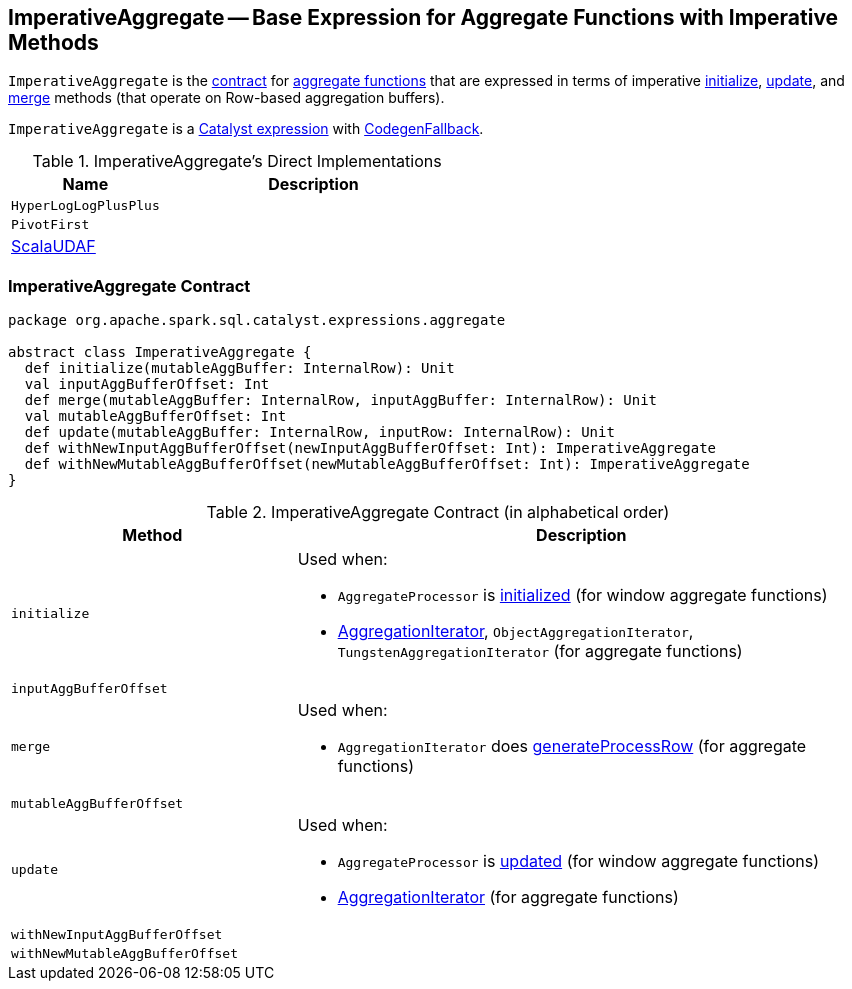 == [[ImperativeAggregate]] ImperativeAggregate -- Base Expression for Aggregate Functions with Imperative Methods

`ImperativeAggregate` is the <<contract, contract>> for link:spark-sql-Expression-AggregateFunction.adoc[aggregate functions] that are expressed in terms of imperative <<initialize, initialize>>, <<update, update>>, and <<merge, merge>> methods (that operate on Row-based aggregation buffers).

`ImperativeAggregate` is a link:spark-sql-Expression.adoc[Catalyst expression] with link:spark-sql-Expression.adoc#CodegenFallback[CodegenFallback].

[[implementations]]
.ImperativeAggregate's Direct Implementations
[width="100%",cols="1,2",options="header"]
|===
| Name
| Description

| `HyperLogLogPlusPlus`
|

| `PivotFirst`
|

| link:spark-sql-Expression-ScalaUDAF.adoc[ScalaUDAF]
|

| `TypedImperativeAggregate`
|===

=== [[contract]] ImperativeAggregate Contract

[source, scala]
----
package org.apache.spark.sql.catalyst.expressions.aggregate

abstract class ImperativeAggregate {
  def initialize(mutableAggBuffer: InternalRow): Unit
  val inputAggBufferOffset: Int
  def merge(mutableAggBuffer: InternalRow, inputAggBuffer: InternalRow): Unit
  val mutableAggBufferOffset: Int
  def update(mutableAggBuffer: InternalRow, inputRow: InternalRow): Unit
  def withNewInputAggBufferOffset(newInputAggBufferOffset: Int): ImperativeAggregate
  def withNewMutableAggBufferOffset(newMutableAggBufferOffset: Int): ImperativeAggregate
}
----

.ImperativeAggregate Contract (in alphabetical order)
[cols="1,2",options="header",width="100%"]
|===
| Method
| Description

| [[initialize]] `initialize`
a|

Used when:

* `AggregateProcessor` is link:spark-sql-AggregateProcessor.adoc[initialized] (for window aggregate functions)
* link:spark-sql-AggregationIterator.adoc[AggregationIterator], `ObjectAggregationIterator`, `TungstenAggregationIterator` (for aggregate functions)

| [[inputAggBufferOffset]] `inputAggBufferOffset`
|

| [[merge]] `merge`
a|

Used when:

* `AggregationIterator` does link:spark-sql-AggregationIterator.adoc#generateProcessRow[generateProcessRow] (for aggregate functions)

| [[mutableAggBufferOffset]] `mutableAggBufferOffset`
|

| [[update]] `update`
a|

Used when:

* `AggregateProcessor` is link:spark-sql-AggregateProcessor.adoc#update[updated] (for window aggregate functions)
* link:spark-sql-AggregationIterator.adoc[AggregationIterator] (for aggregate functions)

| [[withNewInputAggBufferOffset]] `withNewInputAggBufferOffset`
|

| [[withNewMutableAggBufferOffset]] `withNewMutableAggBufferOffset`
|
|===
